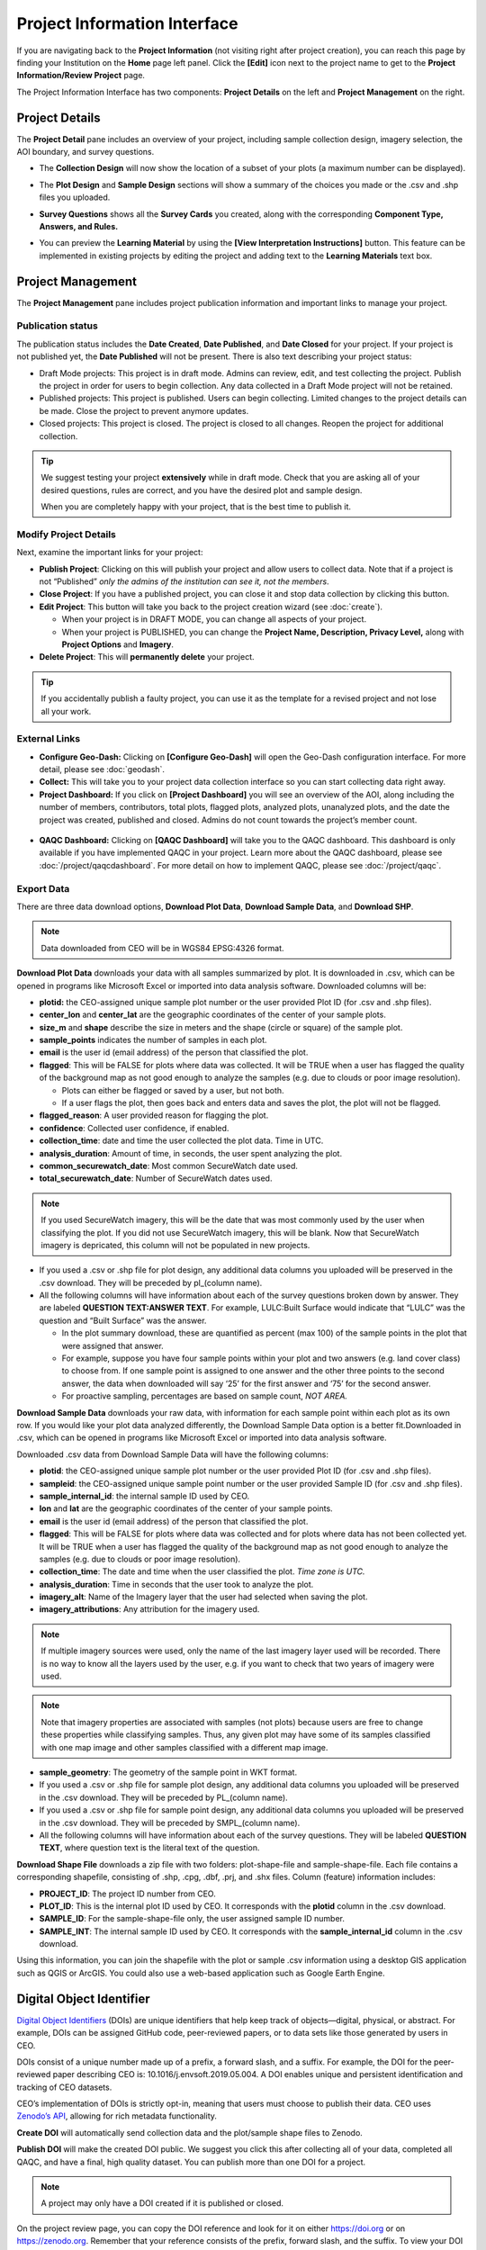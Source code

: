 Project Information Interface
=============================

If you are navigating back to the **Project Information** (not visiting right after project creation), you can reach this page by finding your Institution on the **Home** page left panel. Click the **[Edit]** icon next to the project name to get to the **Project Information/Review Project** page.

The Project Information Interface has two components: **Project Details** on the left and **Project Management** on the right.

Project Details
---------------

The **Project Detail** pane includes an overview of your project, including sample collection design, imagery selection, the AOI boundary, and survey questions. 

- The **Collection Design** will now show the location of a subset of your plots (a maximum number can be displayed). 
- The **Plot Design** and **Sample Design** sections will show a summary of the choices you made or the .csv and .shp files you uploaded. 
- **Survey Questions** shows all the **Survey Cards** you created, along with the corresponding **Component Type, Answers, and Rules.**
- You can preview the **Learning Material** by using the **[View Interpretation Instructions]** button. This feature can be implemented in existing projects by editing the project and adding text to the **Learning Materials** text box.

  .. figure:: ../_images/project5-3.png
     :alt: Preview your material by clicking on the View Interpretation Instructions button in the Project Details pane.
     :align: center
     :width: 50%

Project Management
------------------

The **Project Management** pane includes project publication information and important links to manage your project. 

Publication status
^^^^^^^^^^^^^^^^^^

The publication status includes the **Date Created**, **Date Published**, and **Date Closed** for your project. If your project is not published yet, the **Date Published** will not be present. There is also text describing your project status:

- Draft Mode projects: This project is in draft mode. Admins can review, edit, and test collecting the project. Publish the project in order for users to begin collection. Any data collected in a Draft Mode project will not be retained.
- Published projects: This project is published. Users can begin collecting. Limited changes to the project details can be made. Close the project to prevent anymore updates.
- Closed projects: This project is closed. The project is closed to all changes. Reopen the project for additional collection.

.. tip:: 
      
      We suggest testing your project **extensively** while in draft mode. Check that you are asking all of your desired questions, rules are correct, and you have the desired plot and sample design.

      When you are completely happy with your project, that is the best time to publish it.

Modify Project Details
^^^^^^^^^^^^^^^^^^^^^^

Next, examine the important links for your project:

- **Publish Project**: Clicking on this will publish your project and allow users to collect data. Note that if a project is not “Published” *only the admins of the institution can see it, not the members*.
- **Close Project**: If you have a published project, you can close it and stop data collection by clicking this button.
- **Edit Project**: This button will take you back to the project creation wizard (see :doc:`create`).

  - When your project is in DRAFT MODE, you can change all aspects of your project.
  - When your project is PUBLISHED, you can change the **Project Name, Description, Privacy Level,** along with **Project Options** and **Imagery**.

- **Delete Project**: This will **permanently delete** your project.

.. tip:: 
      
      If you accidentally publish a faulty project, you can use it as the template for a revised project and not lose all your work.

External Links
^^^^^^^^^^^^^^

- **Configure Geo-Dash:** Clicking on **[Configure Geo-Dash]** will open the Geo-Dash configuration interface. For more detail, please see :doc:`geodash`.
- **Collect:** This will take you to your project data collection interface so you can start collecting data right away.
- **Project Dashboard:** If you click on **[Project Dashboard]** you will see an overview of the AOI, along including the number of members, contributors, total plots, flagged plots, analyzed plots, unanalyzed plots, and the date the project was created, published and closed. Admins do not count towards the project’s member count.

.. figure:: ../_images/projinfo1.png
    :alt: The project dashboard.
    :align: center
    :width: 90%

- **QAQC Dashboard:** Clicking on **[QAQC Dashboard]** will take you to the QAQC dashboard. This dashboard is only available if you have implemented QAQC in your project. Learn more about the QAQC dashboard, please see :doc:`/project/qaqcdashboard`. For more detail on how to implement QAQC, please see :doc:`/project/qaqc`.




Export Data
^^^^^^^^^^^

There are three data download options, **Download Plot Data**, **Download Sample Data**, and **Download SHP**.

.. note:: 
      
      Data downloaded from CEO will be in WGS84 EPSG:4326 format.

**Download Plot Data** downloads your data with all samples summarized by plot. It is downloaded in .csv, which can be opened in programs like Microsoft Excel or imported into data analysis software. Downloaded columns will be: 
  
- **plotid:** the CEO-assigned unique sample plot number or the user provided Plot ID (for .csv and .shp files).
- **center_lon** and **center_lat** are the geographic coordinates of the center of your sample plots.
- **size_m** and **shape** describe the size in meters and the shape (circle or square) of the sample plot.
- **sample_points** indicates the number of samples in each plot.
- **email** is the user id (email address) of the person that classified the plot.
- **flagged**: This will be FALSE for plots where data was collected. It will be TRUE when a user has flagged the quality of the background map as not good enough to analyze the samples (e.g. due to clouds or poor image resolution).

  - Plots can either be flagged or saved by a user, but not both.
  - If a user flags the plot, then goes back and enters data and saves the plot, the plot will not be flagged.

- **flagged_reason**: A user provided reason for flagging the plot.
- **confidence**: Collected user confidence, if enabled.
- **collection_time**: date and time the user collected the plot data. Time in UTC.
- **analysis_duration**: Amount of time, in seconds, the user spent analyzing the plot.
- **common_securewatch_date**: Most common SecureWatch date used. 
- **total_securewatch_date**: Number of SecureWatch dates used.

.. note:: 
     If you used SecureWatch imagery, this will be the date that was most commonly used by the user when classifying the plot. If you did not use SecureWatch imagery, this will be blank. Now that SecureWatch imagery is depricated, this column will not be populated in new projects.

- If you used a .csv or .shp file for plot design, any additional data columns you uploaded will be preserved in the .csv download. They will be preceded by pl_(column name). 
- All the following columns will have information about each of the survey questions broken down by answer. They are labeled **QUESTION TEXT:ANSWER TEXT**. For example, LULC:Built Surface would indicate that “LULC” was the question and “Built Surface” was the answer. 

  - In the plot summary download, these are quantified as percent (max 100) of the sample points in the plot that were assigned that answer.
  - For example, suppose you have four sample points within your plot and two answers (e.g. land cover class) to choose from. If one sample point is assigned to one answer and the other three points to the second answer, the data when downloaded will say ‘25’ for the first answer and ‘75’ for the second answer. 
  - For proactive sampling, percentages are based on sample count, *NOT AREA.*
  
**Download Sample Data** downloads your raw data, with information for each sample point within each plot as its own row. If you would like your plot data analyzed differently, the Download Sample Data option is a better fit.Downloaded in .csv, which can be opened in programs like Microsoft Excel or imported into data analysis software.

Downloaded .csv data from Download Sample Data will have the following columns:

- **plotid**: the CEO-assigned unique sample plot number or the user provided Plot ID (for .csv and .shp files).
- **sampleid**: the CEO-assigned unique sample point number or the user provided Sample ID (for .csv and .shp files).
- **sample_internal_id**: the internal sample ID used by CEO.
- **lon** and **lat** are the geographic coordinates of the center of your sample points.
- **email** is the user id (email address) of the person that classified the plot.
- **flagged**: This will be FALSE for plots where data was collected and for plots where data has not been collected yet. It will be TRUE when a user has flagged the quality of the background map as not good enough to analyze the samples (e.g. due to clouds or poor image resolution).
- **collection_time**: The date and time when the user classified the plot. *Time zone is UTC.*
- **analysis_duration**: Time in seconds that the user took to analyze the plot.
- **imagery_alt**: Name of the Imagery layer that the user had selected when saving the plot.
- **imagery_attributions**: Any attribution for the imagery used.

.. note::

   If multiple imagery sources were used, only the name of the last imagery layer used will be recorded. There is no way to know all the layers used by the user, e.g. if you want to check that two years of imagery were used.

.. note:: 
      
      Note that imagery properties are associated with samples (not plots) because users are free to change these properties while classifying samples. Thus, any given plot may have some of its samples classified with one map image and other samples classified with a different map image.

- **sample_geometry**: The geometry of the sample point in WKT format.
- If you used a .csv or .shp file for sample plot design, any additional data columns you uploaded will be preserved in the .csv download. They will be preceded by PL_(column name).
- If you used a .csv or .shp file for sample point design, any additional data columns you uploaded will be preserved in the .csv download. They will be preceded by SMPL_(column name).
- All the following columns will have information about each of the survey questions. They will be labeled **QUESTION TEXT**, where question text is the literal text of the question.

**Download Shape File** downloads a zip file with two folders: plot-shape-file and sample-shape-file. Each file contains a corresponding shapefile, consisting of .shp, .cpg, .dbf, .prj, and .shx files. Column (feature) information includes:

- **PROJECT_ID**: The project ID number from CEO.
- **PLOT_ID**: This is the internal plot ID used by CEO. It corresponds with the **plotid** column in the .csv download.
- **SAMPLE_ID**: For the sample-shape-file only, the user assigned sample ID number.
- **SAMPLE_INT**: The internal sample ID used by CEO. It corresponds with the **sample_internal_id** column in the .csv download.

Using this information, you can join the shapefile with the plot or sample .csv information using a desktop GIS application such as QGIS or ArcGIS. You could also use a web-based application such as Google Earth Engine.

Digital Object Identifier
-------------------------

`Digital Object Identifiers <https://www.doi.org/the-identifier/what-is-a-doi/>`__ (DOIs) are unique identifiers that help keep track of objects—digital, physical, or abstract. For example, DOIs can be assigned GitHub code, peer-reviewed papers, or to data sets like those generated by users in CEO. 

DOIs consist of a unique number made up of a prefix, a forward slash, and a suffix. For example, the DOI for the peer-reviewed paper describing CEO is: 10.1016/j.envsoft.2019.05.004. A DOI enables unique and persistent identification and tracking of CEO datasets. 

CEO’s implementation of DOIs is strictly opt-in, meaning that users must choose to publish their data. CEO uses `Zenodo’s API <https://zenodo.org/>`__, allowing for rich metadata functionality.

**Create DOI** will automatically send collection data and the plot/sample shape files to Zenodo. 

**Publish DOI** will make the created DOI public. We suggest you click this after collecting all of your data, completed all QAQC, and have a final, high quality dataset. You can publish more than one DOI for a project.

.. note:: 
   A project may only have a DOI created if it is published or closed.

On the project review page, you can copy the DOI reference and look for it on either https://doi.org or on https://zenodo.org. Remember that your reference consists of the prefix, forward slash, and the suffix. To view your DOI on DOI.org or Zenodo, simply search for your project’s DOI reference. You can find this information on your **Project Information** page under **Overview.**

.. figure:: ../_images/management1.png
   :align: center
   :alt: The project dashboard.


CEO uploads the following information to Zenodo automatically:

- Creator’s information (the administrator who created the DOI).
- Contributor’s information (the email address of all users that collected data for the project).
- The institution’s name.
- The project’s name and description.

In addition, CEO uploads a zip file containing:

- The survey answers both by plots and by samples in JSON format. This is the same information that you can download from CEO in CSV format.
- Plot and sample shape files.

.. warning::
   This metadata cannot easily be modified once the DOI is published. Please check your information to make sure it is accurate before publishing your DOI.
